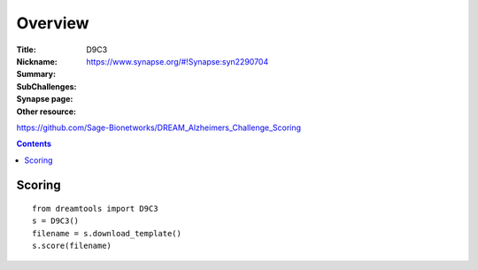 
Overview
===========


:Title: 
:Nickname: D9C3
:Summary: 
:SubChallenges: 
:Synapse page: https://www.synapse.org/#!Synapse:syn2290704
:Other resource:
https://github.com/Sage-Bionetworks/DREAM_Alzheimers_Challenge_Scoring

.. contents::


Scoring
---------

::

    from dreamtools import D9C3
    s = D9C3()
    filename = s.download_template() 
    s.score(filename) 


